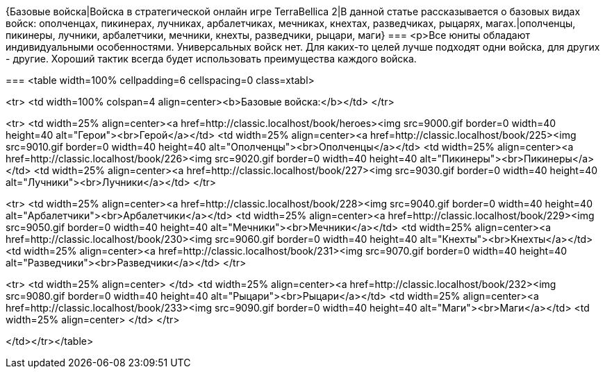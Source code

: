 {Базовые войска|Войска в стратегической онлайн игре TerraBellica 2|В данной статье рассказывается о базовых видах войск: ополченцах, пикинерах, лучниках, арбалетчиках, мечниках, кнехтах, разведчиках, рыцарях, магах.|ополченцы, пикинеры, лучники, арбалетчики, мечники, кнехты, разведчики, рыцари, маги}
===
<p>Все юниты обладают индивидуальными особенностями. Универсальных войск нет. Для каких-то целей лучше подходят одни войска, для других - другие. Хороший тактик всегда будет использовать преимущества каждого войска.

===
<table width=100% cellpadding=6 cellspacing=0 class=xtabl>

<tr>
<td width=100% colspan=4 align=center><b>Базовые войска:</b></td>
</tr>

<tr>
<td width=25% align=center><a href=http://classic.localhost/book/heroes><img src=9000.gif border=0 width=40 height=40 alt="Герои"><br>Герой</a></td>
<td width=25% align=center><a href=http://classic.localhost/book/225><img src=9010.gif border=0 width=40 height=40 alt="Ополченцы"><br>Ополченцы</a></td>
<td width=25% align=center><a href=http://classic.localhost/book/226><img src=9020.gif border=0 width=40 height=40 alt="Пикинеры"><br>Пикинеры</a></td>
<td width=25% align=center><a href=http://classic.localhost/book/227><img src=9030.gif border=0 width=40 height=40 alt="Лучники"><br>Лучники</a></td>
</tr>

<tr>
<td width=25% align=center><a href=http://classic.localhost/book/228><img src=9040.gif border=0 width=40 height=40 alt="Арбалетчики"><br>Арбалетчики</a></td>
<td width=25% align=center><a href=http://classic.localhost/book/229><img src=9050.gif border=0 width=40 height=40 alt="Мечники"><br>Мечники</a></td>
<td width=25% align=center><a href=http://classic.localhost/book/230><img src=9060.gif border=0 width=40 height=40 alt="Кнехты"><br>Кнехты</a></td>
<td width=25% align=center><a href=http://classic.localhost/book/231><img src=9070.gif border=0 width=40 height=40 alt="Разведчики"><br>Разведчики</a></td>
</tr>

<tr>
<td width=25% align=center> </td>
<td width=25% align=center><a href=http://classic.localhost/book/232><img src=9080.gif border=0 width=40 height=40 alt="Рыцари"><br>Рыцари</a></td>
<td width=25% align=center><a href=http://classic.localhost/book/233><img src=9090.gif border=0 width=40 height=40 alt="Маги"><br>Маги</a></td>
<td width=25% align=center> </td>
</tr>

</td></tr></table>
